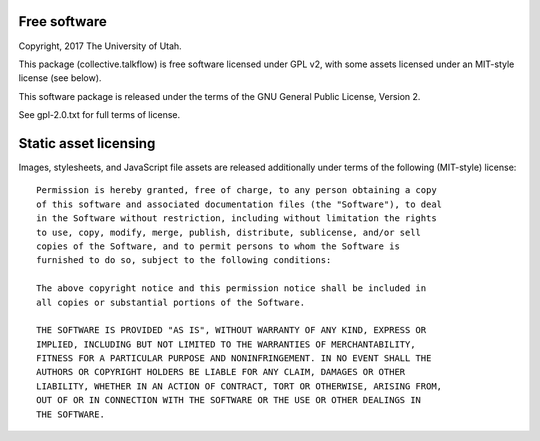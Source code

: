 Free software
-------------

Copyright, 2017 The University of Utah.

This package (collective.talkflow) is free software licensed under GPL v2,
with some assets licensed under an MIT-style license (see below).

This software package is released under the terms of the
GNU General Public License, Version 2.

See gpl-2.0.txt for full terms of license.

Static asset licensing
----------------------

Images, stylesheets, and JavaScript file assets are released additionally
under terms of the following (MIT-style) license::

  Permission is hereby granted, free of charge, to any person obtaining a copy
  of this software and associated documentation files (the "Software"), to deal
  in the Software without restriction, including without limitation the rights
  to use, copy, modify, merge, publish, distribute, sublicense, and/or sell
  copies of the Software, and to permit persons to whom the Software is
  furnished to do so, subject to the following conditions:

  The above copyright notice and this permission notice shall be included in
  all copies or substantial portions of the Software.

  THE SOFTWARE IS PROVIDED "AS IS", WITHOUT WARRANTY OF ANY KIND, EXPRESS OR
  IMPLIED, INCLUDING BUT NOT LIMITED TO THE WARRANTIES OF MERCHANTABILITY,
  FITNESS FOR A PARTICULAR PURPOSE AND NONINFRINGEMENT. IN NO EVENT SHALL THE
  AUTHORS OR COPYRIGHT HOLDERS BE LIABLE FOR ANY CLAIM, DAMAGES OR OTHER
  LIABILITY, WHETHER IN AN ACTION OF CONTRACT, TORT OR OTHERWISE, ARISING FROM,
  OUT OF OR IN CONNECTION WITH THE SOFTWARE OR THE USE OR OTHER DEALINGS IN
  THE SOFTWARE.


